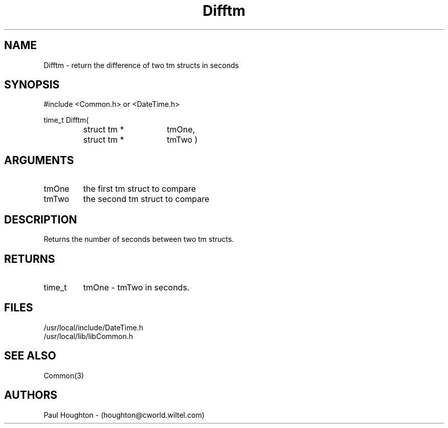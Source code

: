 .\"
.\" Man page for Difftm
.\"
.\" $Id$
.\"
.\" $Log$
.\"
.TH Difftm 3  "05 Jul 94 (Common)"
.SH NAME
Difftm \- return the difference of two tm structs in seconds
.SH SYNOPSIS
#include <Common.h> or <DateTime.h>
.LP
time_t Difftm(
.PD 0
.RS
.TP 15
struct tm *
tmOne,
.TP 15
struct tm *
tmTwo )
.PD
.RE
.SH ARGUMENTS
.TP
tmOne
the first tm struct to compare
.TP
tmTwo
the second tm struct to compare
.SH DESCRIPTION
Returns the number of seconds between two tm structs.
.SH RETURNS
.TP
time_t
tmOne - tmTwo in seconds.
.SH FILES
.nf
/usr/local/include/DateTime.h
/usr/local/lib/libCommon.h
.fn
.SH "SEE ALSO"
Common(3)
.SH AUTHORS
Paul Houghton - (houghton@cworld.wiltel.com) 

